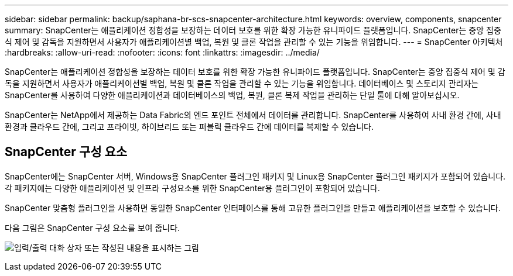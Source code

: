 ---
sidebar: sidebar 
permalink: backup/saphana-br-scs-snapcenter-architecture.html 
keywords: overview, components, snapcenter 
summary: SnapCenter는 애플리케이션 정합성을 보장하는 데이터 보호를 위한 확장 가능한 유니파이드 플랫폼입니다. SnapCenter는 중앙 집중식 제어 및 감독을 지원하면서 사용자가 애플리케이션별 백업, 복원 및 클론 작업을 관리할 수 있는 기능을 위임합니다. 
---
= SnapCenter 아키텍처
:hardbreaks:
:allow-uri-read: 
:nofooter: 
:icons: font
:linkattrs: 
:imagesdir: ../media/


[role="lead"]
SnapCenter는 애플리케이션 정합성을 보장하는 데이터 보호를 위한 확장 가능한 유니파이드 플랫폼입니다. SnapCenter는 중앙 집중식 제어 및 감독을 지원하면서 사용자가 애플리케이션별 백업, 복원 및 클론 작업을 관리할 수 있는 기능을 위임합니다. 데이터베이스 및 스토리지 관리자는 SnapCenter를 사용하여 다양한 애플리케이션과 데이터베이스의 백업, 복원, 클론 복제 작업을 관리하는 단일 툴에 대해 알아보십시오.

SnapCenter는 NetApp에서 제공하는 Data Fabric의 엔드 포인트 전체에서 데이터를 관리합니다. SnapCenter를 사용하여 사내 환경 간에, 사내 환경과 클라우드 간에, 그리고 프라이빗, 하이브리드 또는 퍼블릭 클라우드 간에 데이터를 복제할 수 있습니다.



== SnapCenter 구성 요소

SnapCenter에는 SnapCenter 서버, Windows용 SnapCenter 플러그인 패키지 및 Linux용 SnapCenter 플러그인 패키지가 포함되어 있습니다. 각 패키지에는 다양한 애플리케이션 및 인프라 구성요소를 위한 SnapCenter용 플러그인이 포함되어 있습니다.

SnapCenter 맞춤형 플러그인을 사용하면 동일한 SnapCenter 인터페이스를 통해 고유한 플러그인을 만들고 애플리케이션을 보호할 수 있습니다.

다음 그림은 SnapCenter 구성 요소를 보여 줍니다.

image:saphana-br-scs-image6.png["입력/출력 대화 상자 또는 작성된 내용을 표시하는 그림"]
